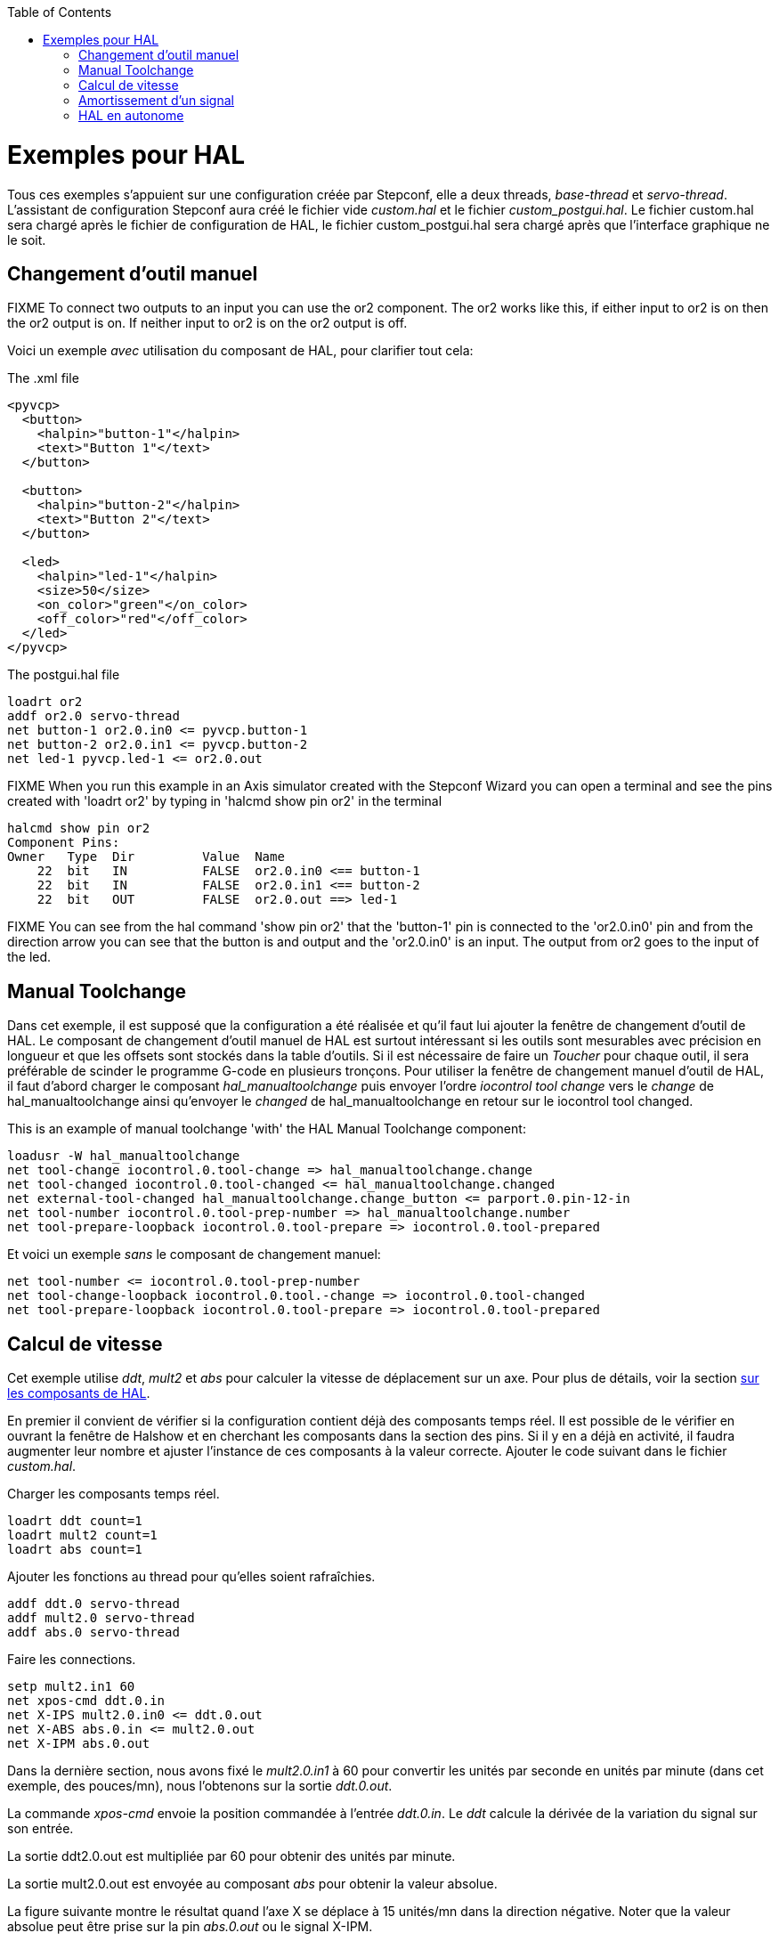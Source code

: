 :lang: fr
:toc:

[[cha:hal-examples]](((HAL Examples)))

= Exemples pour HAL

Tous ces exemples s'appuient sur une configuration créée par Stepconf,
elle a deux threads, _base-thread_ et _servo-thread_.
L'assistant de configuration Stepconf aura créé le fichier vide _custom.hal_
et le fichier _custom_postgui.hal_.
Le fichier custom.hal sera chargé après le fichier de configuration de HAL,
le fichier custom_postgui.hal sera chargé après que l'interface graphique ne le soit.

== Changement d'outil manuel

FIXME To connect two outputs to an input you can use the or2 component. The or2 works
like this, if either input to or2 is on then the or2 output is on. If neither
input to or2 is on the or2 output is off.

Voici un exemple _avec_ utilisation du composant de HAL, pour clarifier tout cela:

.The .xml file

----
<pyvcp>
  <button>
    <halpin>"button-1"</halpin>
    <text>"Button 1"</text>
  </button>

  <button>
    <halpin>"button-2"</halpin>
    <text>"Button 2"</text>
  </button>

  <led>
    <halpin>"led-1"</halpin>
    <size>50</size>
    <on_color>"green"</on_color>
    <off_color>"red"</off_color>
  </led>
</pyvcp>
----

.The postgui.hal file

----
loadrt or2
addf or2.0 servo-thread
net button-1 or2.0.in0 <= pyvcp.button-1
net button-2 or2.0.in1 <= pyvcp.button-2
net led-1 pyvcp.led-1 <= or2.0.out
----

FIXME When you run this example in an Axis simulator created with the Stepconf
Wizard you can open a terminal and see the pins created with 'loadrt or2' by
typing in 'halcmd show pin or2' in the terminal

----
halcmd show pin or2
Component Pins:
Owner   Type  Dir         Value  Name
    22  bit   IN          FALSE  or2.0.in0 <== button-1
    22  bit   IN          FALSE  or2.0.in1 <== button-2
    22  bit   OUT         FALSE  or2.0.out ==> led-1
----

FIXME You can see from the hal command 'show pin or2' that the 'button-1' pin is
connected to the 'or2.0.in0' pin and from the direction arrow you can see that
the button is and output and the 'or2.0.in0' is an input. The output from or2
goes to the input of the led.

== Manual Toolchange

Dans cet exemple, il est supposé que la configuration a été réalisée et
qu'il faut lui ajouter la fenêtre de changement d'outil de HAL. Le composant
de changement d'outil manuel de HAL est surtout intéressant si les outils
sont mesurables avec précision en longueur et que les offsets sont stockés
dans la table d'outils. Si il est nécessaire de faire un _Toucher_ pour chaque
outil, il sera préférable de scinder le programme G-code en plusieurs tronçons.
Pour utiliser la fenêtre de changement manuel d'outil de HAL, il faut d'abord
charger le composant _hal_manualtoolchange_ puis envoyer l'ordre
_iocontrol tool change_ vers le _change_ de hal_manualtoolchange ainsi
qu'envoyer le _changed_ de hal_manualtoolchange en retour sur le iocontrol tool changed.

This is an example of manual toolchange 'with'
the HAL Manual Toolchange component:

----
loadusr -W hal_manualtoolchange 
net tool-change iocontrol.0.tool-change => hal_manualtoolchange.change
net tool-changed iocontrol.0.tool-changed <= hal_manualtoolchange.changed
net external-tool-changed hal_manualtoolchange.change_button <= parport.0.pin-12-in
net tool-number iocontrol.0.tool-prep-number => hal_manualtoolchange.number
net tool-prepare-loopback iocontrol.0.tool-prepare => iocontrol.0.tool-prepared
----

Et voici un exemple _sans_ le composant de
changement manuel:

----
net tool-number <= iocontrol.0.tool-prep-number
net tool-change-loopback iocontrol.0.tool.-change => iocontrol.0.tool-changed
net tool-prepare-loopback iocontrol.0.tool-prepare => iocontrol.0.tool-prepared
----

== Calcul de vitesse

Cet exemple utilise _ddt_, _mult2_ et _abs_ pour calculer la vitesse de
déplacement sur un axe. Pour plus de détails, voir la section
<<cha:Composants-de-HAL, sur les composants de HAL>>.

En premier il convient de vérifier si la configuration contient déjà des
composants temps réel. Il est possible de le vérifier en ouvrant la fenêtre de
Halshow et en cherchant les composants dans la section des pins. Si il y en a
déjà en activité, il faudra augmenter leur nombre et ajuster l'instance de ces
composants à la
valeur correcte. Ajouter le code suivant dans le fichier _custom.hal_.

Charger les composants temps réel.

----
loadrt ddt count=1
loadrt mult2 count=1
loadrt abs count=1
----

Ajouter les fonctions au thread pour qu'elles soient rafraîchies.

----
addf ddt.0 servo-thread
addf mult2.0 servo-thread
addf abs.0 servo-thread
----

Faire les connections.

----
setp mult2.in1 60
net xpos-cmd ddt.0.in
net X-IPS mult2.0.in0 <= ddt.0.out
net X-ABS abs.0.in <= mult2.0.out
net X-IPM abs.0.out
----

Dans la dernière section, nous avons fixé le _mult2.0.in1_ à 60 pour convertir
les unités par seconde en unités par minute (dans cet exemple, des pouces/mn), nous l'obtenons sur la sortie _ddt.0.out_.

La commande _xpos-cmd_ envoie la position commandée à l'entrée _ddt.0.in_.
Le _ddt_ calcule la dérivée de la variation du signal sur son entrée.

La sortie ddt2.0.out est multipliée par 60 pour obtenir des unités par minute.

La sortie mult2.0.out est envoyée au composant _abs_ pour obtenir la valeur absolue.

La figure suivante montre le résultat quand l'axe X se déplace à 15 unités/mn
dans la direction négative. Noter que la valeur absolue peut être prise sur
la pin _abs.0.out_ ou le signal X-IPM.

[[cap:hal-exemple-velocite]](((HAL: Exemple avec la velocité)))

image::images/velocity-01.png["HAL: Exemple avec la vélocité"]

== Amortissement d'un signal

Cette exemple montre comment les composants de HAL _lowpass_, _limit2_ ou _limit3_
peuvent être utilisés pour amortir de brusques changements d'un signal.

Nous sommes sur un tour dont la broche est pilotée par un servomoteur. Si nous
envoyions directement la consigne de vitesse de broche sur le servo, celui-ci
chercherait, à partir de la vitesse courante, à atteindre la vitesse commandée
le plus vite possible. Cette situation est problématique et peut détériorer
le matériel. Pour amortir ce changement de vitesse, nous pouvons faire passer
la sortie _spindle.N.speed-out_ à travers un limiteur avant d'aller au PID, de sorte que la valeur de commande du PID soit amortie.

Les trois composants intégrés pour amortir le signal seront:

* 'limit2' Limite le signal de sortie pour qu’il soit entre min et max. Limite sa vitesse de montée à moins de MaxV par seconde. (dérivée première)

* 'limit3' Limite le signal de sortie pour qu’il soit entre min et max. Limite sa vitesse de montée à moins de MaxV par seconde. (dérivée première). Limite sa vitesse de montée à moins de MaxV par seconde^2^. (dérivée seconde)

* 'lowpass' Filtre passe-bas.

Pour plus de détails voir <<cha:Composants-de-HAL, les composants de HAL>> ou les man pages des composants concernés.

Placer le code suivant dans un fichier appelé 'softstart.hal'. FIXME  If you're not
familiar with Linux place the file in your home directory.

----
loadrt threads period1=1000000 name1=thread
loadrt siggen
loadrt lowpass
loadrt limit2
loadrt limit3
net square siggen.0.square => lowpass.0.in limit2.0.in limit3.0.in
net lowpass <= lowpass.0.out
net limit2 <= limit2.0.out
net limit3 <= limit3.0.out
setp siggen.0.frequency .1
setp lowpass.0.gain .01
setp limit2.0.maxv 2
setp limit3.0.maxv 2
setp limit3.0.maxa 10
addf siggen.0.update thread
addf lowpass.0 thread
addf limit2.0 thread
addf limit3.0 thread
start
loadusr halscope
----

Ouvrir un terminal et et lancer le fichier avec la commande suivante:

----
halrun -I softstart.hal
----

Pour démarrer l'oscilloscope de HAL pour la première fois, cliquer _OK_ pour
accepter le thread par défaut.

Ensuite, il faut ajouter les signaux à suivre aux canaux du scope. Cliquer sur 
le canal _1_ puis sélectionner _square_ depuis l'onglet _Signaux_. Répéter 
pour les canaux suivants en ajoutant _lowpass_, _limit2_ et _limit3_.

Ensuite, pour régler le signal du déclencheur cliquer sur le bouton _Source_ est
sélectionner _square_. Le bouton devrait changer pour _Source Canal 1_.

Puis, cliquer sur _Simple_ dans le groupe _Mode Run_. L'oscillo 
devrait faire un balayage puis, afficher les traces.

Pour séparer les signaux et mieux les visualiser, cliquer sur un canal et 
utiliser le curseur de position verticale pour positionner les traces.

image::images/softstart-scope_fr.png["Amortissement d'un signal carré"]

Pour voir l'effet d'un changement du point de réglage des valeurs des composants,
il est possible de passer des commandes depuis le terminal. Par exemple,pour 
voir différentes valeurs de gain pour le passe-bas, taper la commande suivante,
puis essayer différentes valeurs:

----
setp lowpass.0.gain .01
----

Après un changement de réglage, relancer Halscope pour visualiser l'effet.

Pour terminer, taper _exit_ dans le terminal pour fermer halrun et halscope. 
Ne pas refermer le terminal avec halrun en marche, la mémoire ne serait pas
vidée proprement, ce qui pourrait
empêcher LinuxCNC de se charger.

Pour tout savoir sur Halscope et Halrun <<sec:Intro-tutoriel, voir le tutoriel de HAL>>.

== HAL en autonome

Dans certains cas il peut être utile de lancer un écran GladeVCP avec juste HAL.
Par exemple, nous avons un moteur pas à pas a piloter et tout ce qu'il nous faut
pour notre application est une simple interface avec _Marche/Arrêt_ plutôt que
charger une application de CNC complète.

Dans l'exemple qui suit, nous allons créer ce simple panneau GladeVCP.

.Syntaxe de base

----
# charge l'interface graphique winder.glade et la nome winder
loadusr -Wn winder gladevcp -c winder -u handler.py winder.glade

# charge les composants temps réel
loadrt threads name1=fast period1=50000 fp1=0 name2=slow period2=1000000
loadrt stepgen step_type=0 ctrl_type=v
loadrt hal_parport cfg="0x378 out"

# ajoute les fonctions aux threads
addf stepgen.make-pulses fast
addf stepgen.update-freq slow
addf stepgen.capture-position slow
addf parport.0.read fast
addf parport.0.write fast

# effectue les connections de hal
net winder-step parport.0.pin-02-out <= stepgen.0.step
net winder-dir parport.0.pin-03-out <= stepgen.0.dir
net run-stepgen stepgen.0.enable <= winder.start_button



# démarre les threads
start

# commenter la ligne suivante pendant les essais et utiliser le mode interactif pour voir les pins etc.
# option halrun -I -f start.hal

# attends que la GUI gladevcp nommée winder soit terminée
waitusr winder

# arrête tous les threads
stop

# décharge tous les composants de HAL avant de quitter
unloadrt all
----
